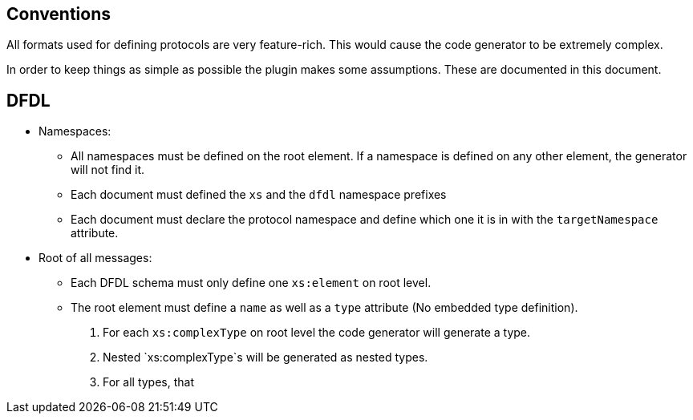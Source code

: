 //
//  Licensed to the Apache Software Foundation (ASF) under one or more
//  contributor license agreements.  See the NOTICE file distributed with
//  this work for additional information regarding copyright ownership.
//  The ASF licenses this file to You under the Apache License, Version 2.0
//  (the "License"); you may not use this file except in compliance with
//  the License.  You may obtain a copy of the License at
//
//      http://www.apache.org/licenses/LICENSE-2.0
//
//  Unless required by applicable law or agreed to in writing, software
//  distributed under the License is distributed on an "AS IS" BASIS,
//  WITHOUT WARRANTIES OR CONDITIONS OF ANY KIND, either express or implied.
//  See the License for the specific language governing permissions and
//  limitations under the License.
//
:imagesdir: img/
:icons: font

== Conventions

All formats used for defining protocols are very feature-rich.
This would cause the code generator to be extremely complex.

In order to keep things as simple as possible the plugin makes some assumptions.
These are documented in this document.

== DFDL

* Namespaces:
** All namespaces must be defined on the root element. If a namespace is defined on any other element, the generator will not find it.
** Each document must defined the `xs` and the `dfdl` namespace prefixes
** Each document must declare the protocol namespace and define which one it is in with the `targetNamespace` attribute.

* Root of all messages:
** Each DFDL schema must only define one `xs:element` on root level.
** The root element must define a `name` as well as a `type` attribute (No embedded type definition).



2. For each `xs:complexType` on root level the code generator will generate a type.
3. Nested `xs:complexType`s will be generated as nested types.
4. For all types, that
